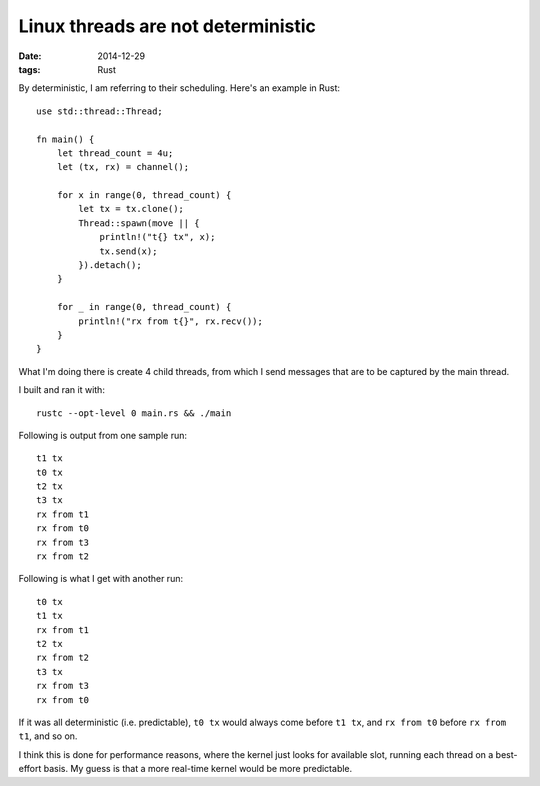 Linux threads are not deterministic
===================================

:date: 2014-12-29
:tags: Rust


By deterministic, I am referring to their scheduling. Here's an
example in Rust::

  use std::thread::Thread;

  fn main() {
      let thread_count = 4u;
      let (tx, rx) = channel();

      for x in range(0, thread_count) {
          let tx = tx.clone();
          Thread::spawn(move || {
              println!("t{} tx", x);
              tx.send(x);
          }).detach();
      }

      for _ in range(0, thread_count) {
          println!("rx from t{}", rx.recv());
      }
  }

What I'm doing there is create 4 child threads, from which I send messages
that are to be captured by the main thread.

I built and ran it with::

  rustc --opt-level 0 main.rs && ./main

Following is output from one sample run::

  t1 tx
  t0 tx
  t2 tx
  t3 tx
  rx from t1
  rx from t0
  rx from t3
  rx from t2

Following is what I get with another run::

  t0 tx
  t1 tx
  rx from t1
  t2 tx
  rx from t2
  t3 tx
  rx from t3
  rx from t0

If it was all deterministic (i.e. predictable), ``t0 tx`` would always
come before ``t1 tx``, and ``rx from t0`` before ``rx from t1``, and so
on.

I think this is done for performance reasons, where the kernel just
looks for available slot, running each thread on a best-effort
basis. My guess is that a more real-time kernel would be more
predictable.
